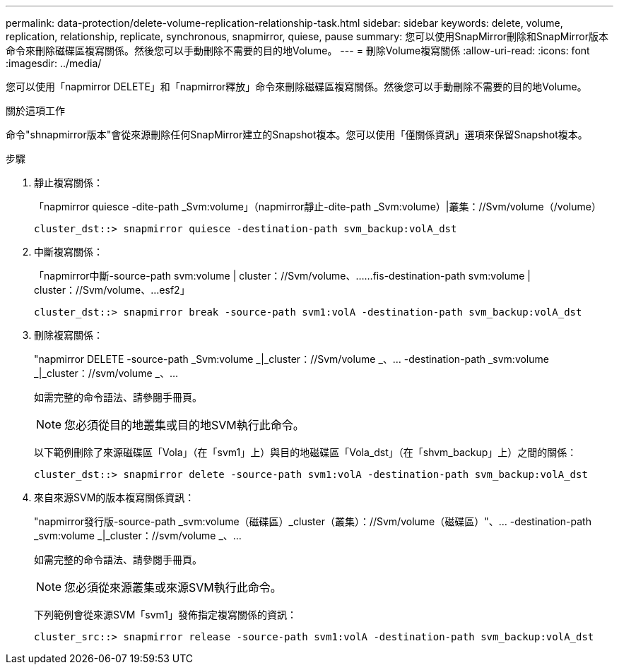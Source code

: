 ---
permalink: data-protection/delete-volume-replication-relationship-task.html 
sidebar: sidebar 
keywords: delete, volume, replication, relationship, replicate, synchronous, snapmirror, quiese, pause 
summary: 您可以使用SnapMirror刪除和SnapMirror版本命令來刪除磁碟區複寫關係。然後您可以手動刪除不需要的目的地Volume。 
---
= 刪除Volume複寫關係
:allow-uri-read: 
:icons: font
:imagesdir: ../media/


[role="lead"]
您可以使用「napmirror DELETE」和「napmirror釋放」命令來刪除磁碟區複寫關係。然後您可以手動刪除不需要的目的地Volume。

.關於這項工作
命令"shnapmirror版本"會從來源刪除任何SnapMirror建立的Snapshot複本。您可以使用「僅關係資訊」選項來保留Snapshot複本。

.步驟
. 靜止複寫關係：
+
「napmirror quiesce -dite-path _Svm:volume」（napmirror靜止-dite-path _Svm:volume）|叢集：//Svm/volume（/volume）

+
[listing]
----
cluster_dst::> snapmirror quiesce -destination-path svm_backup:volA_dst
----
. 中斷複寫關係：
+
「napmirror中斷-source-path svm:volume | cluster：//Svm/volume、……fis-destination-path svm:volume | cluster：//Svm/volume、…esf2」

+
[listing]
----
cluster_dst::> snapmirror break -source-path svm1:volA -destination-path svm_backup:volA_dst
----
. 刪除複寫關係：
+
"napmirror DELETE -source-path _Svm:volume _|_cluster：//Svm/volume _、... -destination-path _svm:volume _|_cluster：//svm/volume _、...

+
如需完整的命令語法、請參閱手冊頁。

+
[NOTE]
====
您必須從目的地叢集或目的地SVM執行此命令。

====
+
以下範例刪除了來源磁碟區「Vola」（在「svm1」上）與目的地磁碟區「Vola_dst」（在「shvm_backup」上）之間的關係：

+
[listing]
----
cluster_dst::> snapmirror delete -source-path svm1:volA -destination-path svm_backup:volA_dst
----
. 來自來源SVM的版本複寫關係資訊：
+
"napmirror發行版-source-path _svm:volume（磁碟區）_cluster（叢集）：//Svm/volume（磁碟區）"、... -destination-path _svm:volume _|_cluster：//svm/volume _、...

+
如需完整的命令語法、請參閱手冊頁。

+
[NOTE]
====
您必須從來源叢集或來源SVM執行此命令。

====
+
下列範例會從來源SVM「svm1」發佈指定複寫關係的資訊：

+
[listing]
----
cluster_src::> snapmirror release -source-path svm1:volA -destination-path svm_backup:volA_dst
----


